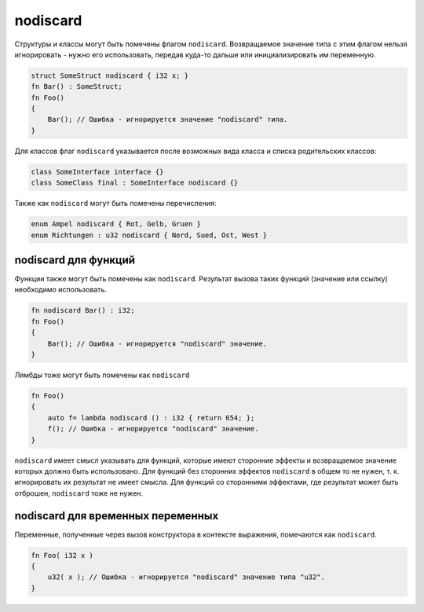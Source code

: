 nodiscard
=========

Структуры и классы могут быть помечены флагом ``nodiscard``.
Возвращаемое значение типа с этим флагом нельзя игнорировать - нужно его использовать, передав куда-то дальше или инициализировать им переменную.

.. code-block:: u_spr

   struct SomeStruct nodiscard { i32 x; }
   fn Bar() : SomeStruct;
   fn Foo()
   {
       Bar(); // Ошибка - игнорируется значение "nodiscard" типа.
   }

Для классов флаг ``nodiscard`` указывается после возможных вида класса и списка родительских классов:

.. code-block:: u_spr

   class SomeInterface interface {}
   class SomeClass final : SomeInterface nodiscard {}

Также как ``nodiscard`` могут быть помечены перечисления:

.. code-block:: u_spr

   enum Ampel nodiscard { Rot, Gelb, Gruen }
   enum Richtungen : u32 nodiscard { Nord, Sued, Ost, West }


nodiscard для функций
---------------------

Функции также могут быть помечены как ``nodiscard``.
Результат вызова таких функций (значение или ссылку) необходимо использовать.

.. code-block:: u_spr

   fn nodiscard Bar() : i32;
   fn Foo()
   {
       Bar(); // Ошибка - игнорируется "nodiscard" значение.
   }

Лямбды тоже могут быть помечены как ``nodiscard``

.. code-block:: u_spr

   fn Foo()
   {
       auto f= lambda nodiscard () : i32 { return 654; };
       f(); // Ошибка - игнорируется "nodiscard" значение.
   }

``nodiscard`` имеет смысл указывать для функций, которые имеют сторонние эффекты и возвращаемое значение которых должно быть использовано.
Для функций без сторонних эффектов ``nodiscard`` в общем то не нужен, т. к. игнорировать их результат не имеет смысла.
Для функций со сторонними эффектами, где результат может быть отброшен, ``nodiscard`` тоже не нужен.


nodiscard для временных переменных
----------------------------------

Переменные, полученные через вызов конструктора в контексте выражения, помечаются как ``nodiscard``.

.. code-block:: u_spr

   fn Foo( i32 x )
   {
       u32( x ); // Ошибка - игнорируется "nodiscard" значение типа "u32".
   }
